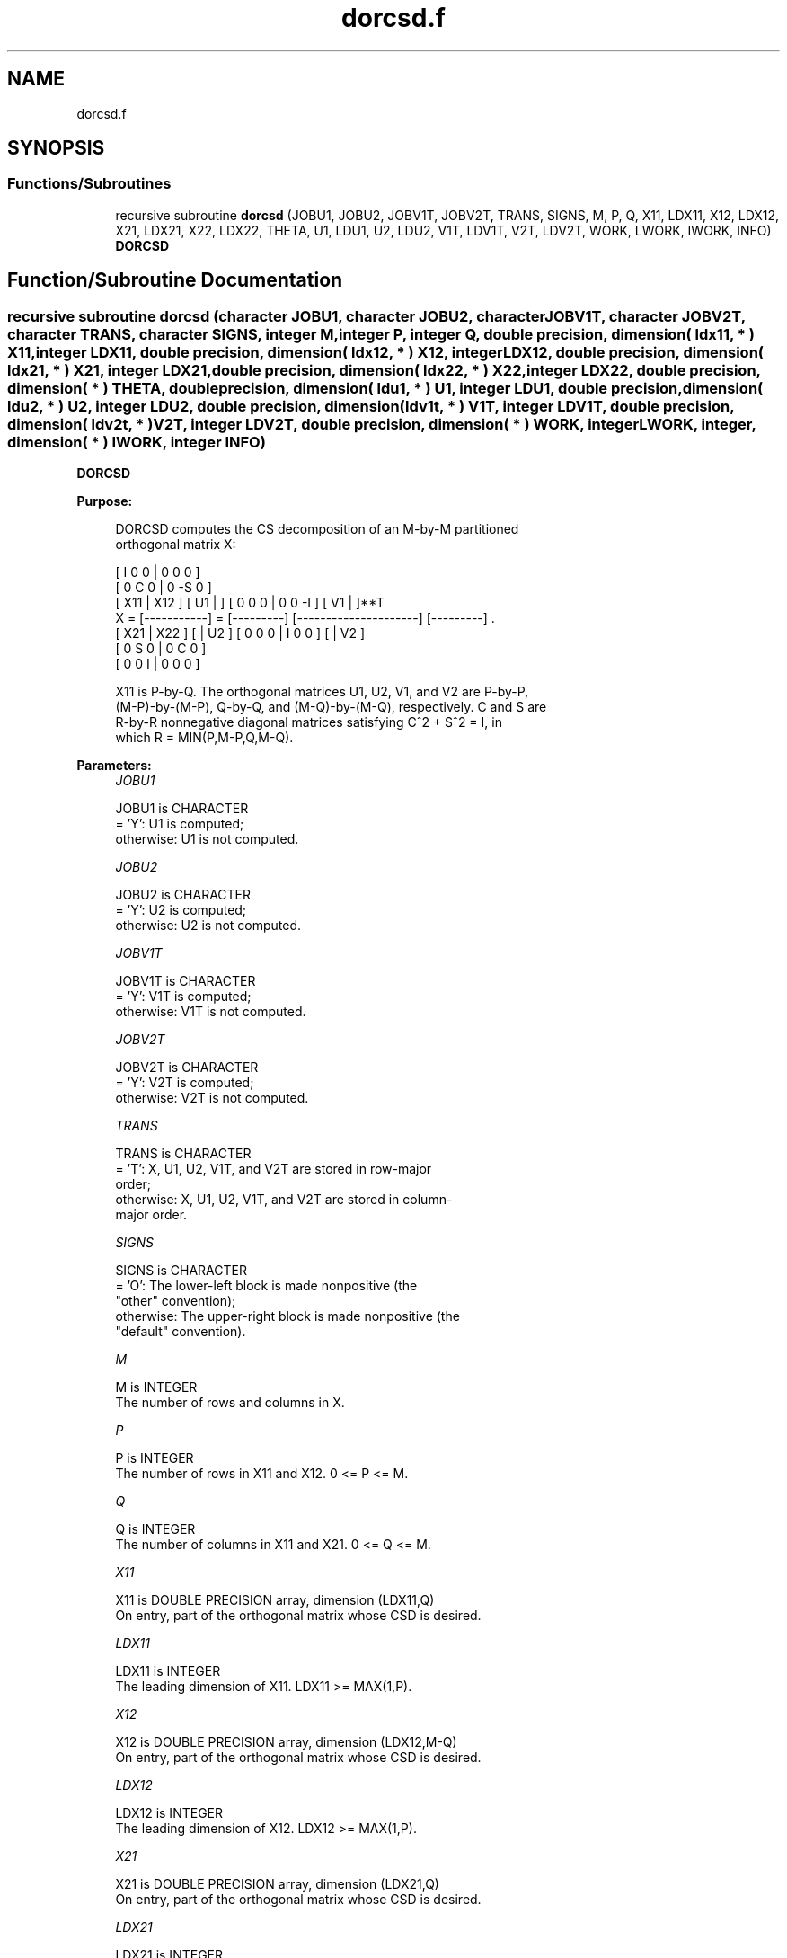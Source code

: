 .TH "dorcsd.f" 3 "Tue Nov 14 2017" "Version 3.8.0" "LAPACK" \" -*- nroff -*-
.ad l
.nh
.SH NAME
dorcsd.f
.SH SYNOPSIS
.br
.PP
.SS "Functions/Subroutines"

.in +1c
.ti -1c
.RI "recursive subroutine \fBdorcsd\fP (JOBU1, JOBU2, JOBV1T, JOBV2T, TRANS, SIGNS, M, P, Q, X11, LDX11, X12, LDX12, X21, LDX21, X22, LDX22, THETA, U1, LDU1, U2, LDU2, V1T, LDV1T, V2T, LDV2T, WORK, LWORK, IWORK, INFO)"
.br
.RI "\fBDORCSD\fP "
.in -1c
.SH "Function/Subroutine Documentation"
.PP 
.SS "recursive subroutine dorcsd (character JOBU1, character JOBU2, character JOBV1T, character JOBV2T, character TRANS, character SIGNS, integer M, integer P, integer Q, double precision, dimension( ldx11, * ) X11, integer LDX11, double precision, dimension( ldx12, * ) X12, integer LDX12, double precision, dimension( ldx21, * ) X21, integer LDX21, double precision, dimension( ldx22,                         * ) X22, integer LDX22, double precision, dimension( * ) THETA, double precision, dimension( ldu1, * ) U1, integer LDU1, double precision, dimension( ldu2, * ) U2, integer LDU2, double precision, dimension( ldv1t, * ) V1T, integer LDV1T, double precision, dimension( ldv2t, * ) V2T, integer LDV2T, double precision, dimension( * ) WORK, integer LWORK, integer, dimension( * ) IWORK, integer INFO)"

.PP
\fBDORCSD\fP  
.PP
\fBPurpose: \fP
.RS 4

.PP
.nf
 DORCSD computes the CS decomposition of an M-by-M partitioned
 orthogonal matrix X:

                                 [  I  0  0 |  0  0  0 ]
                                 [  0  C  0 |  0 -S  0 ]
     [ X11 | X12 ]   [ U1 |    ] [  0  0  0 |  0  0 -I ] [ V1 |    ]**T
 X = [-----------] = [---------] [---------------------] [---------]   .
     [ X21 | X22 ]   [    | U2 ] [  0  0  0 |  I  0  0 ] [    | V2 ]
                                 [  0  S  0 |  0  C  0 ]
                                 [  0  0  I |  0  0  0 ]

 X11 is P-by-Q. The orthogonal matrices U1, U2, V1, and V2 are P-by-P,
 (M-P)-by-(M-P), Q-by-Q, and (M-Q)-by-(M-Q), respectively. C and S are
 R-by-R nonnegative diagonal matrices satisfying C^2 + S^2 = I, in
 which R = MIN(P,M-P,Q,M-Q).
.fi
.PP
 
.RE
.PP
\fBParameters:\fP
.RS 4
\fIJOBU1\fP 
.PP
.nf
          JOBU1 is CHARACTER
          = 'Y':      U1 is computed;
          otherwise:  U1 is not computed.
.fi
.PP
.br
\fIJOBU2\fP 
.PP
.nf
          JOBU2 is CHARACTER
          = 'Y':      U2 is computed;
          otherwise:  U2 is not computed.
.fi
.PP
.br
\fIJOBV1T\fP 
.PP
.nf
          JOBV1T is CHARACTER
          = 'Y':      V1T is computed;
          otherwise:  V1T is not computed.
.fi
.PP
.br
\fIJOBV2T\fP 
.PP
.nf
          JOBV2T is CHARACTER
          = 'Y':      V2T is computed;
          otherwise:  V2T is not computed.
.fi
.PP
.br
\fITRANS\fP 
.PP
.nf
          TRANS is CHARACTER
          = 'T':      X, U1, U2, V1T, and V2T are stored in row-major
                      order;
          otherwise:  X, U1, U2, V1T, and V2T are stored in column-
                      major order.
.fi
.PP
.br
\fISIGNS\fP 
.PP
.nf
          SIGNS is CHARACTER
          = 'O':      The lower-left block is made nonpositive (the
                      "other" convention);
          otherwise:  The upper-right block is made nonpositive (the
                      "default" convention).
.fi
.PP
.br
\fIM\fP 
.PP
.nf
          M is INTEGER
          The number of rows and columns in X.
.fi
.PP
.br
\fIP\fP 
.PP
.nf
          P is INTEGER
          The number of rows in X11 and X12. 0 <= P <= M.
.fi
.PP
.br
\fIQ\fP 
.PP
.nf
          Q is INTEGER
          The number of columns in X11 and X21. 0 <= Q <= M.
.fi
.PP
.br
\fIX11\fP 
.PP
.nf
          X11 is DOUBLE PRECISION array, dimension (LDX11,Q)
          On entry, part of the orthogonal matrix whose CSD is desired.
.fi
.PP
.br
\fILDX11\fP 
.PP
.nf
          LDX11 is INTEGER
          The leading dimension of X11. LDX11 >= MAX(1,P).
.fi
.PP
.br
\fIX12\fP 
.PP
.nf
          X12 is DOUBLE PRECISION array, dimension (LDX12,M-Q)
          On entry, part of the orthogonal matrix whose CSD is desired.
.fi
.PP
.br
\fILDX12\fP 
.PP
.nf
          LDX12 is INTEGER
          The leading dimension of X12. LDX12 >= MAX(1,P).
.fi
.PP
.br
\fIX21\fP 
.PP
.nf
          X21 is DOUBLE PRECISION array, dimension (LDX21,Q)
          On entry, part of the orthogonal matrix whose CSD is desired.
.fi
.PP
.br
\fILDX21\fP 
.PP
.nf
          LDX21 is INTEGER
          The leading dimension of X11. LDX21 >= MAX(1,M-P).
.fi
.PP
.br
\fIX22\fP 
.PP
.nf
          X22 is DOUBLE PRECISION array, dimension (LDX22,M-Q)
          On entry, part of the orthogonal matrix whose CSD is desired.
.fi
.PP
.br
\fILDX22\fP 
.PP
.nf
          LDX22 is INTEGER
          The leading dimension of X11. LDX22 >= MAX(1,M-P).
.fi
.PP
.br
\fITHETA\fP 
.PP
.nf
          THETA is DOUBLE PRECISION array, dimension (R), in which R =
          MIN(P,M-P,Q,M-Q).
          C = DIAG( COS(THETA(1)), ... , COS(THETA(R)) ) and
          S = DIAG( SIN(THETA(1)), ... , SIN(THETA(R)) ).
.fi
.PP
.br
\fIU1\fP 
.PP
.nf
          U1 is DOUBLE PRECISION array, dimension (LDU1,P)
          If JOBU1 = 'Y', U1 contains the P-by-P orthogonal matrix U1.
.fi
.PP
.br
\fILDU1\fP 
.PP
.nf
          LDU1 is INTEGER
          The leading dimension of U1. If JOBU1 = 'Y', LDU1 >=
          MAX(1,P).
.fi
.PP
.br
\fIU2\fP 
.PP
.nf
          U2 is DOUBLE PRECISION array, dimension (LDU2,M-P)
          If JOBU2 = 'Y', U2 contains the (M-P)-by-(M-P) orthogonal
          matrix U2.
.fi
.PP
.br
\fILDU2\fP 
.PP
.nf
          LDU2 is INTEGER
          The leading dimension of U2. If JOBU2 = 'Y', LDU2 >=
          MAX(1,M-P).
.fi
.PP
.br
\fIV1T\fP 
.PP
.nf
          V1T is DOUBLE PRECISION array, dimension (LDV1T,Q)
          If JOBV1T = 'Y', V1T contains the Q-by-Q matrix orthogonal
          matrix V1**T.
.fi
.PP
.br
\fILDV1T\fP 
.PP
.nf
          LDV1T is INTEGER
          The leading dimension of V1T. If JOBV1T = 'Y', LDV1T >=
          MAX(1,Q).
.fi
.PP
.br
\fIV2T\fP 
.PP
.nf
          V2T is DOUBLE PRECISION array, dimension (LDV2T,M-Q)
          If JOBV2T = 'Y', V2T contains the (M-Q)-by-(M-Q) orthogonal
          matrix V2**T.
.fi
.PP
.br
\fILDV2T\fP 
.PP
.nf
          LDV2T is INTEGER
          The leading dimension of V2T. If JOBV2T = 'Y', LDV2T >=
          MAX(1,M-Q).
.fi
.PP
.br
\fIWORK\fP 
.PP
.nf
          WORK is DOUBLE PRECISION array, dimension (MAX(1,LWORK))
          On exit, if INFO = 0, WORK(1) returns the optimal LWORK.
          If INFO > 0 on exit, WORK(2:R) contains the values PHI(1),
          ..., PHI(R-1) that, together with THETA(1), ..., THETA(R),
          define the matrix in intermediate bidiagonal-block form
          remaining after nonconvergence. INFO specifies the number
          of nonzero PHI's.
.fi
.PP
.br
\fILWORK\fP 
.PP
.nf
          LWORK is INTEGER
          The dimension of the array WORK.

          If LWORK = -1, then a workspace query is assumed; the routine
          only calculates the optimal size of the WORK array, returns
          this value as the first entry of the work array, and no error
          message related to LWORK is issued by XERBLA.
.fi
.PP
.br
\fIIWORK\fP 
.PP
.nf
          IWORK is INTEGER array, dimension (M-MIN(P, M-P, Q, M-Q))
.fi
.PP
.br
\fIINFO\fP 
.PP
.nf
          INFO is INTEGER
          = 0:  successful exit.
          < 0:  if INFO = -i, the i-th argument had an illegal value.
          > 0:  DBBCSD did not converge. See the description of WORK
                above for details.
.fi
.PP
 
.RE
.PP
\fBReferences: \fP
.RS 4
[1] Brian D\&. Sutton\&. Computing the complete CS decomposition\&. Numer\&. Algorithms, 50(1):33-65, 2009\&. 
.RE
.PP
\fBAuthor:\fP
.RS 4
Univ\&. of Tennessee 
.PP
Univ\&. of California Berkeley 
.PP
Univ\&. of Colorado Denver 
.PP
NAG Ltd\&. 
.RE
.PP
\fBDate:\fP
.RS 4
June 2017 
.RE
.PP

.PP
Definition at line 302 of file dorcsd\&.f\&.
.SH "Author"
.PP 
Generated automatically by Doxygen for LAPACK from the source code\&.
